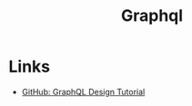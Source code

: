 :PROPERTIES:
:ID:       8c11415d-e81b-4356-93c6-4fd9a22fe765
:END:
#+TITLE: Graphql

* Links
+ [[github:Shopify/graphql-design-tutorial][GitHub: GraphQL Design Tutorial]]

